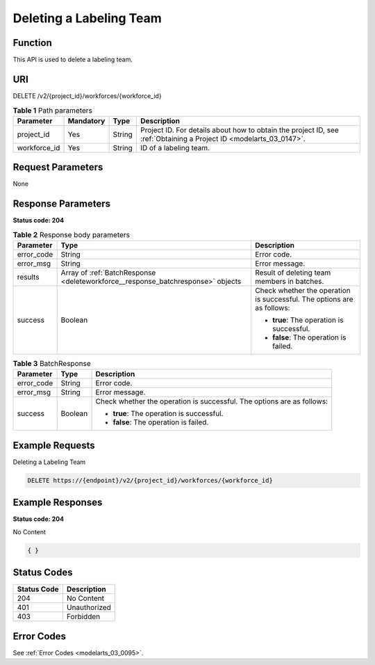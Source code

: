 .. _DeleteWorkforce:

Deleting a Labeling Team
========================

Function
--------

This API is used to delete a labeling team.

URI
---

DELETE /v2/{project_id}/workforces/{workforce_id}

.. table:: **Table 1** Path parameters

   +--------------+-----------+--------+--------------------------------------------------------------------------------------------------------------------+
   | Parameter    | Mandatory | Type   | Description                                                                                                        |
   +==============+===========+========+====================================================================================================================+
   | project_id   | Yes       | String | Project ID. For details about how to obtain the project ID, see :ref:`Obtaining a Project ID <modelarts_03_0147>`. |
   +--------------+-----------+--------+--------------------------------------------------------------------------------------------------------------------+
   | workforce_id | Yes       | String | ID of a labeling team.                                                                                             |
   +--------------+-----------+--------+--------------------------------------------------------------------------------------------------------------------+

Request Parameters
------------------

None

Response Parameters
-------------------

**Status code: 204**

.. table:: **Table 2** Response body parameters

   +-----------------------+---------------------------------------------------------------------------------+------------------------------------------------------------------------+
   | Parameter             | Type                                                                            | Description                                                            |
   +=======================+=================================================================================+========================================================================+
   | error_code            | String                                                                          | Error code.                                                            |
   +-----------------------+---------------------------------------------------------------------------------+------------------------------------------------------------------------+
   | error_msg             | String                                                                          | Error message.                                                         |
   +-----------------------+---------------------------------------------------------------------------------+------------------------------------------------------------------------+
   | results               | Array of :ref:`BatchResponse <deleteworkforce__response_batchresponse>` objects | Result of deleting team members in batches.                            |
   +-----------------------+---------------------------------------------------------------------------------+------------------------------------------------------------------------+
   | success               | Boolean                                                                         | Check whether the operation is successful. The options are as follows: |
   |                       |                                                                                 |                                                                        |
   |                       |                                                                                 | -  **true**: The operation is successful.                              |
   |                       |                                                                                 |                                                                        |
   |                       |                                                                                 | -  **false**: The operation is failed.                                 |
   +-----------------------+---------------------------------------------------------------------------------+------------------------------------------------------------------------+

.. _deleteworkforce__response_batchresponse:

.. table:: **Table 3** BatchResponse

   +-----------------------+-----------------------+------------------------------------------------------------------------+
   | Parameter             | Type                  | Description                                                            |
   +=======================+=======================+========================================================================+
   | error_code            | String                | Error code.                                                            |
   +-----------------------+-----------------------+------------------------------------------------------------------------+
   | error_msg             | String                | Error message.                                                         |
   +-----------------------+-----------------------+------------------------------------------------------------------------+
   | success               | Boolean               | Check whether the operation is successful. The options are as follows: |
   |                       |                       |                                                                        |
   |                       |                       | -  **true**: The operation is successful.                              |
   |                       |                       |                                                                        |
   |                       |                       | -  **false**: The operation is failed.                                 |
   +-----------------------+-----------------------+------------------------------------------------------------------------+

Example Requests
----------------

Deleting a Labeling Team

.. code-block::

   DELETE https://{endpoint}/v2/{project_id}/workforces/{workforce_id}

Example Responses
-----------------

**Status code: 204**

No Content

.. code-block::

   { }

Status Codes
------------

=========== ============
Status Code Description
=========== ============
204         No Content
401         Unauthorized
403         Forbidden
=========== ============

Error Codes
-----------

See :ref:`Error Codes <modelarts_03_0095>`.
